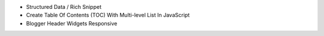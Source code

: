 * Structured Data / Rich Snippet
* Create Table Of Contents (TOC) With Multi-level List In JavaScript 
* Blogger Header Widgets Responsive
